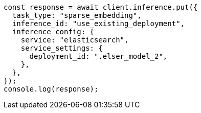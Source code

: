// This file is autogenerated, DO NOT EDIT
// Use `node scripts/generate-docs-examples.js` to generate the docs examples

[source, js]
----
const response = await client.inference.put({
  task_type: "sparse_embedding",
  inference_id: "use_existing_deployment",
  inference_config: {
    service: "elasticsearch",
    service_settings: {
      deployment_id: ".elser_model_2",
    },
  },
});
console.log(response);
----
